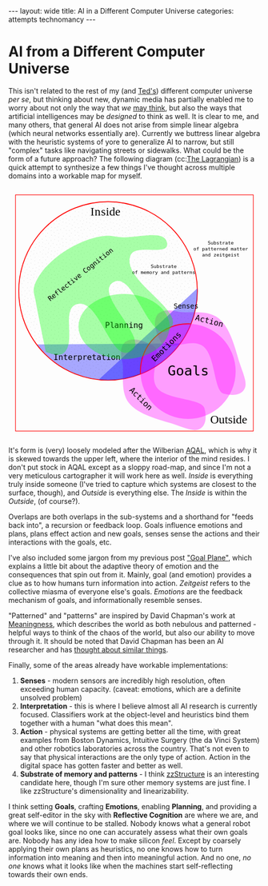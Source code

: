 #+STARTUP: showall indent
#+STARTUP: hidestars
#+OPTIONS: H:2 num:nil tags:nil toc:nil timestamps:nil
#+BEGIN_EXPORT html
---
layout: wide
title: AI in a Different Computer Universe
categories: attempts technomancy
---
#+END_EXPORT

* AI from a Different Computer Universe

This isn't related to the rest of my (and [[http://hyperland.com/][Ted's]]) different computer
universe /per se/, but thinking about new, dynamic media has partially
enabled me to worry about not only the way that /we/ [[https://www.theatlantic.com/magazine/archive/1945/07/as-we-may-think/303881/][may think]], but
also the ways that artificial intelligences may be /designed/ to think
as well. It is clear to me, and many others, that general AI does not
arise from simple linear algebra (which neural networks essentially
are). Currently we buttress linear algebra with the heuristic systems
of yore to generalize AI to narrow, but still "complex" tasks like
navigating streets or sidewalks. What could be the form of a future
approach? The following diagram (cc:[[https://twitter.com/The_Lagrangian/status/736980521641725953][The Lagrangian]]) is a quick attempt
to synthesize a few things I've thought across multiple domains into a
workable map for myself.

#+BEGIN_EXPORT html
<svg
   xmlns:dc="http://purl.org/dc/elements/1.1/"
   xmlns:cc="http://creativecommons.org/ns#"
   xmlns:rdf="http://www.w3.org/1999/02/22-rdf-syntax-ns#"
   xmlns:svg="http://www.w3.org/2000/svg"
   xmlns="http://www.w3.org/2000/svg"
   version="1.1"
   id="svg2"
   viewBox="0 0 1062.9921 1062.9921"
   width="100%">
  <defs
     id="defs4">
    <pattern
       patternUnits="userSpaceOnUse"
       width="10"
       height="10"
       patternTransform="translate(0,0) scale(10,10)"
       id="Polkadots-small">
      <circle
         style="fill:black;stroke:none"
         cx="2.567"
         cy="0.810"
         r="0.05"
         id="circle4993" />
      <circle
         style="fill:black;stroke:none"
         cx="3.048"
         cy="2.33"
         r="0.05"
         id="circle4995" />
      <circle
         style="fill:black;stroke:none"
         cx="4.418"
         cy="2.415"
         r="0.05"
         id="circle4997" />
      <circle
         style="fill:black;stroke:none"
         cx="1.844"
         cy="3.029"
         r="0.05"
         id="circle4999" />
      <circle
         style="fill:black;stroke:none"
         cx="6.08"
         cy="1.363"
         r="0.05"
         id="circle5001" />
      <circle
         style="fill:black;stroke:none"
         cx="5.819"
         cy="4.413"
         r="0.05"
         id="circle5003" />
      <circle
         style="fill:black;stroke:none"
         cx="4.305"
         cy="4.048"
         r="0.05"
         id="circle5005" />
      <circle
         style="fill:black;stroke:none"
         cx="5.541"
         cy="3.045"
         r="0.05"
         id="circle5007" />
      <circle
         style="fill:black;stroke:none"
         cx="4.785"
         cy="5.527"
         r="0.05"
         id="circle5009" />
      <circle
         style="fill:black;stroke:none"
         cx="2.667"
         cy="5.184"
         r="0.05"
         id="circle5011" />
      <circle
         style="fill:black;stroke:none"
         cx="7.965"
         cy="1.448"
         r="0.05"
         id="circle5013" />
      <circle
         style="fill:black;stroke:none"
         cx="7.047"
         cy="5.049"
         r="0.05"
         id="circle5015" />
      <circle
         style="fill:black;stroke:none"
         cx="4.340"
         cy="0.895"
         r="0.05"
         id="circle5017" />
      <circle
         style="fill:black;stroke:none"
         cx="7.125"
         cy="0.340"
         r="0.05"
         id="circle5019" />
      <circle
         style="fill:black;stroke:none"
         cx="9.553"
         cy="1.049"
         r="0.05"
         id="circle5021" />
      <circle
         style="fill:black;stroke:none"
         cx="7.006"
         cy="2.689"
         r="0.05"
         id="circle5023" />
      <circle
         style="fill:black;stroke:none"
         cx="8.909"
         cy="2.689"
         r="0.05"
         id="circle5025" />
      <circle
         style="fill:black;stroke:none"
         cx="9.315"
         cy="4.407"
         r="0.05"
         id="circle5027" />
      <circle
         style="fill:black;stroke:none"
         cx="7.820"
         cy="3.870"
         r="0.05"
         id="circle5029" />
      <circle
         style="fill:black;stroke:none"
         cx="8.270"
         cy="5.948"
         r="0.05"
         id="circle5031" />
      <circle
         style="fill:black;stroke:none"
         cx="7.973"
         cy="7.428"
         r="0.05"
         id="circle5033" />
      <circle
         style="fill:black;stroke:none"
         cx="9.342"
         cy="8.072"
         r="0.05"
         id="circle5035" />
      <circle
         style="fill:black;stroke:none"
         cx="8.206"
         cy="9.315"
         r="0.05"
         id="circle5037" />
      <circle
         style="fill:black;stroke:none"
         cx="9.682"
         cy="9.475"
         r="0.05"
         id="circle5039" />
      <circle
         style="fill:black;stroke:none"
         cx="9.688"
         cy="6.186"
         r="0.05"
         id="circle5041" />
      <circle
         style="fill:black;stroke:none"
         cx="3.379"
         cy="6.296"
         r="0.05"
         id="circle5043" />
      <circle
         style="fill:black;stroke:none"
         cx="2.871"
         cy="8.204"
         r="0.05"
         id="circle5045" />
      <circle
         style="fill:black;stroke:none"
         cx="4.59"
         cy="8.719"
         r="0.05"
         id="circle5047" />
      <circle
         style="fill:black;stroke:none"
         cx="3.181"
         cy="9.671"
         r="0.05"
         id="circle5049" />
      <circle
         style="fill:black;stroke:none"
         cx="5.734"
         cy="7.315"
         r="0.05"
         id="circle5051" />
      <circle
         style="fill:black;stroke:none"
         cx="6.707"
         cy="6.513"
         r="0.05"
         id="circle5053" />
      <circle
         style="fill:black;stroke:none"
         cx="5.730"
         cy="9.670"
         r="0.05"
         id="circle5055" />
      <circle
         style="fill:black;stroke:none"
         cx="6.535"
         cy="8.373"
         r="0.05"
         id="circle5057" />
      <circle
         style="fill:black;stroke:none"
         cx="4.37"
         cy="7.154"
         r="0.05"
         id="circle5059" />
      <circle
         style="fill:black;stroke:none"
         cx="0.622"
         cy="7.25"
         r="0.05"
         id="circle5061" />
      <circle
         style="fill:black;stroke:none"
         cx="0.831"
         cy="5.679"
         r="0.05"
         id="circle5063" />
      <circle
         style="fill:black;stroke:none"
         cx="1.257"
         cy="8.519"
         r="0.05"
         id="circle5065" />
      <circle
         style="fill:black;stroke:none"
         cx="1.989"
         cy="6.877"
         r="0.05"
         id="circle5067" />
      <circle
         style="fill:black;stroke:none"
         cx="0.374"
         cy="3.181"
         r="0.05"
         id="circle5069" />
      <circle
         style="fill:black;stroke:none"
         cx="1.166"
         cy="1.664"
         r="0.05"
         id="circle5071" />
      <circle
         style="fill:black;stroke:none"
         cx="1.151"
         cy="0.093"
         r="0.05"
         id="circle5073" />
      <circle
         style="fill:black;stroke:none"
         cx="1.151"
         cy="10.093"
         r="0.05"
         id="circle5075" />
      <circle
         style="fill:black;stroke:none"
         cx="1.302"
         cy="4.451"
         r="0.05"
         id="circle5077" />
      <circle
         style="fill:black;stroke:none"
         cx="3.047"
         cy="3.763"
         r="0.05"
         id="circle5079" />
    </pattern>
  </defs>
  <metadata
     id="metadata7">
    <rdf:RDF>
      <cc:Work
         rdf:about="">
        <dc:format>image/svg+xml</dc:format>
        <dc:type
           rdf:resource="http://purl.org/dc/dcmitype/StillImage" />
        <dc:title></dc:title>
      </cc:Work>
    </rdf:RDF>
  </metadata>
  <g
     transform="translate(0,10.629921)"
     id="layer1">
    <path
       id="path5917"
       d="m 806.26415,1010.695 c 25.5445,-13.03501 31.57831,-45.66347 20.68383,-87.87921 -10.89449,-42.21573 -156.71535,-33.8056 -198.88423,-85.18958 -42.16887,-51.38398 27.29854,-152.83307 -17.07604,-177.96427 -44.37459,-25.1312 -84.59307,-34.15765 -110.13754,-21.12259 -25.54446,13.03505 -31.57832,45.66355 -20.68383,87.87927 10.89446,42.21576 -12.75923,124.4771 29.40969,175.86105 42.16887,51.384 136.11778,70.93878 186.55059,87.29277 50.43281,16.35396 84.59307,34.15766 110.13753,21.12256 z"
       style="color:#000000;clip-rule:nonzero;display:inline;overflow:visible;visibility:visible;opacity:1;isolation:auto;mix-blend-mode:normal;color-interpolation:sRGB;color-interpolation-filters:linearRGB;solid-color:#000000;solid-opacity:1;fill:#ff00ff;fill-opacity:0.3392857;fill-rule:nonzero;stroke:none;stroke-width:4.02299976;stroke-linecap:butt;stroke-linejoin:miter;stroke-miterlimit:4;stroke-dasharray:none;stroke-dashoffset:0;stroke-opacity:1;marker:none;color-rendering:auto;image-rendering:auto;shape-rendering:auto;text-rendering:auto;enable-background:accumulate" />
    <path
       id="path5917-7"
       d="m 996.06775,840.8914 c -13.035,25.54451 -45.66346,31.57831 -87.8792,20.68383 C 865.97282,850.68074 874.38295,704.85988 822.99897,662.691 771.61499,620.52213 670.16589,689.98954 645.03469,645.61496 619.90349,601.24037 610.87704,561.02189 623.9121,535.47742 c 13.03505,-25.54446 45.66355,-31.57832 87.87927,-20.68383 42.21577,10.89446 124.47711,-12.75923 175.86106,29.40969 51.384,42.16887 70.93878,136.11778 87.29277,186.55059 16.35395,50.43281 34.1576,84.59307 21.12255,110.13753 z"
       style="color:#000000;clip-rule:nonzero;display:inline;overflow:visible;visibility:visible;opacity:1;isolation:auto;mix-blend-mode:normal;color-interpolation:sRGB;color-interpolation-filters:linearRGB;solid-color:#000000;solid-opacity:1;fill:#ff00ff;fill-opacity:0.3392857;fill-rule:nonzero;stroke:none;stroke-width:4.02299976;stroke-linecap:butt;stroke-linejoin:miter;stroke-miterlimit:4;stroke-dasharray:none;stroke-dashoffset:0;stroke-opacity:1;marker:none;color-rendering:auto;image-rendering:auto;shape-rendering:auto;text-rendering:auto;enable-background:accumulate" />
    <path
       d="M 724.94156,649.54898 A 376.65927,376.65927 0 0 1 422.83947,804.58343 376.65927,376.65927 0 0 1 118.73792,653.50861"
       id="path5616-2"
       style="color:#000000;clip-rule:nonzero;display:inline;overflow:visible;visibility:visible;opacity:1;isolation:auto;mix-blend-mode:normal;color-interpolation:sRGB;color-interpolation-filters:linearRGB;solid-color:#000000;solid-opacity:1;fill:#0000ff;fill-opacity:0.3392857;fill-rule:nonzero;stroke:none;stroke-width:3.49220538;stroke-linecap:butt;stroke-linejoin:miter;stroke-miterlimit:4;stroke-dasharray:none;stroke-dashoffset:0;stroke-opacity:1;marker:none;color-rendering:auto;image-rendering:auto;shape-rendering:auto;text-rendering:auto;enable-background:accumulate" />
    <rect
       y="22.510399"
       x="30.015503"
       height="996.71149"
       width="1002.9611"
       id="rect4136"
       style="color:#000000;clip-rule:nonzero;display:inline;overflow:visible;visibility:visible;opacity:1;isolation:auto;mix-blend-mode:normal;color-interpolation:sRGB;color-interpolation-filters:linearRGB;solid-color:#000000;solid-opacity:1;fill:none;fill-opacity:1;fill-rule:nonzero;stroke:#ff0000;stroke-width:2.43133307;stroke-linecap:butt;stroke-linejoin:miter;stroke-miterlimit:4;stroke-dasharray:none;stroke-dashoffset:0;stroke-opacity:1;marker:none;color-rendering:auto;image-rendering:auto;shape-rendering:auto;text-rendering:auto;enable-background:accumulate" />
    <text
       id="text4138"
       y="149.50507"
       x="291.42856"
       style="font-style:normal;font-variant:normal;font-weight:normal;font-stretch:normal;font-size:22.5px;line-height:125%;font-family:PLTypewriter9, monospace, monospace;-inkscape-font-specification:'PLTypewriter9, Normal';text-align:center;letter-spacing:0px;word-spacing:0px;writing-mode:lr-tb;text-anchor:middle;fill:#000000;fill-opacity:1;stroke:none;stroke-width:1px;stroke-linecap:butt;stroke-linejoin:miter;stroke-opacity:1"
       xml:space="preserve"><tspan
         y="149.50507"
         x="291.42856"
         id="tspan4140" /></text>
    <flowRoot
       style="font-style:normal;font-variant:normal;font-weight:normal;font-stretch:normal;font-size:22.5px;line-height:125%;font-family:PLTypewriter9, monospace, monospace;-inkscape-font-specification:'PLTypewriter9, Normal';text-align:center;letter-spacing:0px;word-spacing:0px;writing-mode:lr-tb;text-anchor:middle;fill:#000000;fill-opacity:1;stroke:none;stroke-width:1px;stroke-linecap:butt;stroke-linejoin:miter;stroke-opacity:1"
       id="flowRoot4142"
       xml:space="preserve"><flowRegion
         id="flowRegion4144"><rect
           y="98.076492"
           x="-722.85712"
           height="28.571428"
           width="22.857143"
           id="rect4146" /></flowRegion><flowPara
         id="flowPara4148">lmlm</flowPara></flowRoot>    <text
       id="text4150"
       y="478.07648"
       x="-611.42859"
       style="font-style:normal;font-variant:normal;font-weight:normal;font-stretch:normal;font-size:22.5px;line-height:125%;font-family:PLTypewriter9, monospace, monospace;-inkscape-font-specification:'PLTypewriter9, Normal';text-align:center;letter-spacing:0px;word-spacing:0px;writing-mode:lr-tb;text-anchor:middle;fill:#000000;fill-opacity:1;stroke:none;stroke-width:1px;stroke-linecap:butt;stroke-linejoin:miter;stroke-opacity:1"
       xml:space="preserve"><tspan
         id="tspan4154"
         y="478.07648"
         x="-611.42859" /></text>
    <text
       id="text4158"
       y="987.20026"
       x="929.18195"
       style="font-style:normal;font-variant:normal;font-weight:normal;font-stretch:normal;font-size:50.01031494px;line-height:125%;font-family:lmroman, serif;-inkscape-font-specification:LMRoman17;text-align:center;letter-spacing:0px;word-spacing:0px;writing-mode:lr-tb;text-anchor:middle;fill:#000000;fill-opacity:1;stroke:none;stroke-width:1px;stroke-linecap:butt;stroke-linejoin:miter;stroke-opacity:1"
       xml:space="preserve"><tspan
         y="987.20026"
         x="929.18195"
         id="tspan4160">Outside</tspan></text>
    <text
       id="text4158-8"
       y="110.43559"
       x="409.27728"
       style="font-style:normal;font-variant:normal;font-weight:normal;font-stretch:normal;font-size:50.01031494px;line-height:125%;font-family:lmroman, serif;-inkscape-font-specification:LMRoman17;text-align:center;letter-spacing:0px;word-spacing:0px;writing-mode:lr-tb;text-anchor:middle;fill:#000000;fill-opacity:1;stroke:none;stroke-width:1px;stroke-linecap:butt;stroke-linejoin:miter;stroke-opacity:1"
       xml:space="preserve"><tspan
         dx="0 1.4285715 1.4285715 1.4285715 -3.330603e-08"
         y="110.43559"
         x="409.27728"
         id="tspan4160-7">Inside</tspan></text>
    <circle
       r="376.65927"
       cy="427.93216"
       cx="420.37924"
       id="path5616"
       style="color:#000000;clip-rule:nonzero;display:inline;overflow:visible;visibility:visible;opacity:1;isolation:auto;mix-blend-mode:normal;color-interpolation:sRGB;color-interpolation-filters:linearRGB;solid-color:#000000;solid-opacity:1;fill:url(#Polkadots-small);fill-opacity:1.0;fill-rule:nonzero;stroke:#ff0000;stroke-width:3.49220538;stroke-linecap:butt;stroke-linejoin:miter;stroke-miterlimit:4;stroke-dasharray:none;stroke-dashoffset:0;stroke-opacity:1;marker:none;color-rendering:auto;image-rendering:auto;shape-rendering:auto;text-rendering:auto;enable-background:accumulate;filter-blend-mode:normal;filter-gaussianBlur-deviation:0" />
    <path
       d="M 796.88569,417.20382 A 376.65927,376.65927 0 0 1 676.27652,704.31741 376.65927,376.65927 0 0 1 380.74148,802.50001"
       id="path5616-6"
       style="color:#000000;clip-rule:nonzero;display:inline;overflow:visible;visibility:visible;opacity:1;isolation:auto;mix-blend-mode:normal;color-interpolation:sRGB;color-interpolation-filters:linearRGB;solid-color:#000000;solid-opacity:1;fill:#0000ff;fill-opacity:0.38095242;fill-rule:nonzero;stroke:none;stroke-width:3.49220538;stroke-linecap:butt;stroke-linejoin:miter;stroke-miterlimit:4;stroke-dasharray:none;stroke-dashoffset:0;stroke-opacity:1;marker:none;color-rendering:auto;image-rendering:auto;shape-rendering:auto;text-rendering:auto;enable-background:accumulate" />
    <g
       transform="translate(-24.285714,330)"
       id="g5743">
      <path
         d="M 581.71346,448.05175 A 200.71428,200.71428 0 0 1 640.1887,295.46351 200.71428,200.71428 0 0 1 792.75406,236.92859"
         style="color:#000000;clip-rule:nonzero;display:inline;overflow:visible;visibility:visible;opacity:1;isolation:auto;mix-blend-mode:normal;color-interpolation:sRGB;color-interpolation-filters:linearRGB;solid-color:#000000;solid-opacity:1;fill:none;fill-opacity:0.38095242;fill-rule:nonzero;stroke:#ff0000;stroke-width:4.02299976;stroke-linecap:butt;stroke-linejoin:miter;stroke-miterlimit:4;stroke-dasharray:none;stroke-dashoffset:0;stroke-opacity:1;marker:none;color-rendering:auto;image-rendering:auto;shape-rendering:auto;text-rendering:auto;enable-background:accumulate"
         id="path5723-9" />
      <circle
         style="color:#000000;clip-rule:nonzero;display:inline;overflow:visible;visibility:visible;opacity:1;isolation:auto;mix-blend-mode:normal;color-interpolation:sRGB;color-interpolation-filters:linearRGB;solid-color:#000000;solid-opacity:1;fill:#ff00ff;fill-opacity:0.38095242;fill-rule:nonzero;stroke:none;stroke-width:4.02299976;stroke-linecap:butt;stroke-linejoin:miter;stroke-miterlimit:4;stroke-dasharray:none;stroke-dashoffset:0;stroke-opacity:1;marker:none;color-rendering:auto;image-rendering:auto;shape-rendering:auto;text-rendering:auto;enable-background:accumulate"
         id="path5723"
         cx="782.14288"
         cy="437.36218"
         r="200.71428" />
      <text
         xml:space="preserve"
         style="font-style:normal;font-variant:normal;font-weight:normal;font-stretch:normal;font-size:57.78858948px;line-height:125%;font-family:PLTypewriter9, monospace, monospace;-inkscape-font-specification:'PLTypewriter9, Normal';text-align:center;letter-spacing:0px;word-spacing:0px;writing-mode:lr-tb;text-anchor:middle;fill:#000000;fill-opacity:1;stroke:none;stroke-width:1px;stroke-linecap:butt;stroke-linejoin:miter;stroke-opacity:1"
         x="782.99213"
         y="455.0166"
         id="text5719-0"><tspan
           id="tspan5721-1"
           x="782.99213"
           y="455.0166">Goals</tspan></text>
    </g>
    <text
       transform="matrix(0.70710678,-0.70710678,0.70710678,0.70710678,0,0)"
       id="text5719-8"
       y="951.33844"
       x="2.5591292"
       style="font-style:normal;font-variant:normal;font-weight:normal;font-stretch:normal;font-size:33.49940109px;line-height:125%;font-family:PLTypewriter9, monospace, monospace;-inkscape-font-specification:'PLTypewriter9, Normal';text-align:center;letter-spacing:0px;word-spacing:0px;writing-mode:lr-tb;text-anchor:middle;fill:#000000;fill-opacity:1;stroke:none;stroke-width:1px;stroke-linecap:butt;stroke-linejoin:miter;stroke-opacity:1"
       xml:space="preserve"><tspan
         y="951.33844"
         x="2.559129"
         id="tspan5721-7">Emotions</tspan></text>
    <text
       id="text5719"
       y="502.37189"
       x="749.2229"
       style="font-style:normal;font-variant:normal;font-weight:normal;font-stretch:normal;font-size:28.98574638px;line-height:125%;font-family:PLTypewriter9, monospace, monospace;-inkscape-font-specification:'PLTypewriter9, Normal';text-align:center;letter-spacing:0px;word-spacing:0px;writing-mode:lr-tb;text-anchor:middle;fill:#000000;fill-opacity:1;stroke:none;stroke-width:1px;stroke-linecap:butt;stroke-linejoin:miter;stroke-opacity:1"
       xml:space="preserve"><tspan
         y="502.37189"
         x="749.2229"
         id="tspan5721">Senses</tspan></text>
    <text
       id="text5719-6"
       y="719.73914"
       x="331.66962"
       style="font-style:normal;font-variant:normal;font-weight:normal;font-stretch:normal;font-size:33.49940109px;line-height:125%;font-family:PLTypewriter9, monospace, monospace;-inkscape-font-specification:'PLTypewriter9, Normal';text-align:center;letter-spacing:0px;word-spacing:0px;writing-mode:lr-tb;text-anchor:middle;fill:#000000;fill-opacity:1;stroke:none;stroke-width:1px;stroke-linecap:butt;stroke-linejoin:miter;stroke-opacity:1"
       xml:space="preserve"><tspan
         y="719.73914"
         x="331.66962"
         id="tspan5721-3">Interpretation</tspan></text>
    <ellipse
       ry="137.14288"
       rx="192.14285"
       cy="578.07635"
       cx="487.85712"
       id="path5873"
       style="color:#000000;clip-rule:nonzero;display:inline;overflow:visible;visibility:visible;opacity:1;isolation:auto;mix-blend-mode:normal;color-interpolation:sRGB;color-interpolation-filters:linearRGB;solid-color:#000000;solid-opacity:1;fill:#00ff00;fill-opacity:0.3392857;fill-rule:nonzero;stroke:none;stroke-width:4.02299976;stroke-linecap:butt;stroke-linejoin:miter;stroke-miterlimit:4;stroke-dasharray:none;stroke-dashoffset:0;stroke-opacity:1;marker:none;color-rendering:auto;image-rendering:auto;shape-rendering:auto;text-rendering:auto;enable-background:accumulate" />
    <text
       id="text5719-6-6"
       y="584.50824"
       x="487.76315"
       style="font-style:normal;font-variant:normal;font-weight:normal;font-stretch:normal;font-size:33.49940109px;line-height:125%;font-family:PLTypewriter9, monospace, monospace;-inkscape-font-specification:'PLTypewriter9, Normal';text-align:center;letter-spacing:0px;word-spacing:0px;writing-mode:lr-tb;text-anchor:middle;fill:#000000;fill-opacity:1;stroke:none;stroke-width:1px;stroke-linecap:butt;stroke-linejoin:miter;stroke-opacity:1"
       xml:space="preserve"><tspan
         dx="0 0 -1.4285715"
         y="584.50824"
         x="487.76315"
         id="tspan5721-3-0">Planning</tspan></text>
    <text
       transform="matrix(0.70710678,0.70710678,-0.70710678,0.70710678,0,0)"
       id="text5719-6-6-9"
       y="240.431"
       x="1019.9817"
       style="font-style:normal;font-variant:normal;font-weight:normal;font-stretch:normal;font-size:33.49940109px;line-height:125%;font-family:PLTypewriter9, monospace, monospace;-inkscape-font-specification:'PLTypewriter9, Normal';text-align:center;letter-spacing:0px;word-spacing:0px;writing-mode:lr-tb;text-anchor:middle;fill:#000000;fill-opacity:1;stroke:none;stroke-width:1px;stroke-linecap:butt;stroke-linejoin:miter;stroke-opacity:1"
       xml:space="preserve"><tspan
         y="240.431"
         x="1019.9817"
         id="tspan5721-3-0-8">Action</tspan></text>
    <text
       xml:space="preserve"
       style="font-style:normal;font-variant:normal;font-weight:normal;font-stretch:normal;font-size:20.14375687px;line-height:125%;font-family:PLTypewriter9, monospace, monospace;-inkscape-font-specification:'PLTypewriter9, Normal';text-align:center;letter-spacing:0px;word-spacing:0px;writing-mode:lr-tb;text-anchor:middle;fill:#000000;fill-opacity:1;stroke:none;stroke-width:1px;stroke-linecap:butt;stroke-linejoin:miter;stroke-opacity:1"
       x="655.08783"
       y="331.07471"
       id="text5719-0-4"><tspan
         id="tspan6006"
         x="655.08783"
         y="331.07471">Substrate</tspan><tspan
         id="tspan6028"
         x="655.08783"
         y="356.25439">of memory and patterns</tspan></text>
    <path
       id="path6003"
       d="M 669.63348,229.31491 C 673.79973,282.87329 536.5467,227.06637 515.53765,276.50802 469.28127,385.3655 769.27969,519.84576 676.23409,592.86713 595.20371,656.45906 529.34366,337.02399 441.88917,391.44428 356.83916,444.36833 602.15344,629.74969 516.95497,682.4344 431.14221,735.49897 385.15445,454.83142 288.52305,483.84951 c -69.03593,20.73126 1.377,167.49914 -58.0383,208.3105 -19.94987,13.70323 -55.29752,-1.27995 -72.27869,-6.91175 0,0 -30.96747,-145.38269 -44.01022,-218.53737 -2.79428,-15.67265 -9.25634,-31.38996 -7.33275,-47.19311 2.46078,-20.21634 12.91368,-39.01588 23.58928,-56.35911 13.46374,-21.87275 31.31244,-41.02014 50.05921,-58.57715 21.88939,-20.50019 46.38933,-38.37005 72.07705,-53.84726 25.68772,-15.47721 52.93566,-28.78617 81.28906,-38.55797 24.28274,-8.36888 49.55183,-15.20056 75.18116,-16.88193 20.32187,-1.33318 40.62119,3.1282 60.85013,5.48319 66.79985,7.77662 194.50887,-38.51107 199.7245,28.53736 z"
       style="color:#000000;clip-rule:nonzero;display:inline;overflow:visible;visibility:visible;opacity:1;isolation:auto;mix-blend-mode:normal;color-interpolation:sRGB;color-interpolation-filters:linearRGB;solid-color:#000000;solid-opacity:1;fill:#00ff00;fill-opacity:0.3392857;fill-rule:nonzero;stroke:none;stroke-width:4.02299976;stroke-linecap:butt;stroke-linejoin:miter;stroke-miterlimit:4;stroke-dasharray:none;stroke-dashoffset:0;stroke-opacity:1;marker:none;color-rendering:auto;image-rendering:auto;shape-rendering:auto;text-rendering:auto;enable-background:accumulate" />
    <text
       transform="matrix(0.78334457,-0.62158771,0.62158771,0.78334457,0,0)"
       xml:space="preserve"
       style="font-style:normal;font-variant:normal;font-weight:normal;font-stretch:normal;font-size:28.35254669px;line-height:125%;font-family:PLTypewriter9, monospace, monospace;-inkscape-font-specification:'PLTypewriter9, Normal';text-align:center;letter-spacing:0px;word-spacing:0px;writing-mode:lr-tb;text-anchor:middle;fill:#000000;fill-opacity:1;stroke:none;stroke-width:1px;stroke-linecap:butt;stroke-linejoin:miter;stroke-opacity:1"
       x="15.616257"
       y="479.57889"
       id="text5719-0-4-6"><tspan
         id="tspan6006-8"
         x="15.616259"
         y="479.57889">Reflective Cognition</tspan></text>
    <text
       transform="matrix(0.96861354,0.24857153,-0.24857153,0.96861354,0,0)"
       id="text5719-6-6-9-8"
       y="337.84192"
       x="958.80829"
       style="font-style:normal;font-variant:normal;font-weight:normal;font-stretch:normal;font-size:33.49940109px;line-height:125%;font-family:PLTypewriter9, monospace, monospace;-inkscape-font-specification:'PLTypewriter9, Normal';text-align:center;letter-spacing:0px;word-spacing:0px;writing-mode:lr-tb;text-anchor:middle;fill:#000000;fill-opacity:1;stroke:none;stroke-width:1px;stroke-linecap:butt;stroke-linejoin:miter;stroke-opacity:1"
       xml:space="preserve"><tspan
         y="337.84192"
         x="958.80829"
         id="tspan5721-3-0-8-5">Action</tspan></text>
    <text
       xml:space="preserve"
       style="font-style:normal;font-variant:normal;font-weight:normal;font-stretch:normal;font-size:20.14375687px;line-height:125%;font-family:PLTypewriter9, monospace, monospace;-inkscape-font-specification:'PLTypewriter9, Normal';text-align:center;letter-spacing:0px;word-spacing:0px;writing-mode:lr-tb;text-anchor:middle;fill:#000000;fill-opacity:1;stroke:none;stroke-width:1px;stroke-linecap:butt;stroke-linejoin:miter;stroke-opacity:1"
       x="895.82904"
       y="232.32219"
       id="text5719-0-4-9"><tspan
         id="tspan6006-83"
         x="895.82904"
         y="232.32219">Substrate</tspan><tspan
         id="tspan6028-6"
         x="895.82904"
         y="257.50189">of patterned matter</tspan><tspan
         id="tspan6088"
         x="895.82904"
         y="282.68158">and zeitgeist</tspan></text>
  </g>
</svg>
#+END_EXPORT

It's form is (very) loosely modeled after the Wilberian [[https://en.wikipedia.org/wiki/Ken_Wilber#Integral_theory][AQAL]], which is
why it is skewed towards the upper left, where the interior of the
mind resides. I don't put stock in AQAL except as a sloppy road-map,
and since I'm not a very meticulous cartographer it will work here as
well. /Inside/ is everything truly inside someone (I've tried to
capture which systems are closest to the surface, though), and
/Outside/ is everything else. The /Inside/ is within the /Outside/,
(of course?).

Overlaps are both overlaps in the sub-systems and a shorthand for
"feeds back into", a recursion or feedback loop. Goals influence
emotions and plans, plans effect action and new goals, senses sense
the actions and their interactions with the goals, etc.

I've also included some jargon from my previous post [[post:2017-10-19-goal-plane.org]["Goal Plane"]],
which explains a little bit about the adaptive theory of emotion and
the consequences that spin out from it. Mainly, goal (and emotion)
provides a clue as to how humans turn information into
action. /Zeitgeist/ refers to the collective miasma of everyone else's
goals. /Emotions/ are the feedback mechanism of goals, and
informationally resemble senses.

"Patterned" and "patterns" are inspired by David Chapman's work at
[[https://meaningness.com][Meaningness]], which describes the world as both nebulous and
patterned - helpful ways to think of the chaos of the world, but also
our ability to move through it. It should be noted that David Chapman
has been an AI researcher and has [[https://meaningness.com/metablog/ken-wilber-boomeritis-artificial-intelligence][thought about similar things]].

Finally, some of the areas already have workable implementations:
1. *Senses* - modern sensors are incredibly high resolution, often
   exceeding human capacity. (caveat: emotions, which are a definite
   unsolved problem)
2. *Interpretation* - this is where I believe almost all AI research is
   currently focused. Classifiers work at the object-level and
   heuristics bind them together with a human "what does this mean".
3. *Action* - physical systems are getting better all the time, with
   great examples from Boston Dynamics, Intuitive Surgery (the da
   Vinci System) and other robotics laboratories across the
   country. That's not even to say that physical interactions are the
   only type of action. Action in the digital space has gotten faster
   and better as well.
4. *Substrate of memory and patterns* - I think [[post:2017-11-02-adventures-in-a-different-computer-universe.org][zzStructure]] is an
   interesting candidate here, though I'm sure other memory systems
   are just fine. I like zzStructure's dimensionality and
   linearizability.

I think setting *Goals*, crafting *Emotions*, enabling *Planning*, and
providing a great self-editor in the sky with *Reflective Cognition*
are where we are, and where we will continue to be stalled. Nobody
knows what a general robot goal looks like, since no one can
accurately assess what their own goals are. Nobody has any idea how to
make silicon /feel/. Except by coarsely applying their own plans as
heuristics, no one knows how to turn information into meaning and then
into meaningful action. And no one, /no one/ knows what it looks like
when the machines start self-reflecting towards their own ends.
